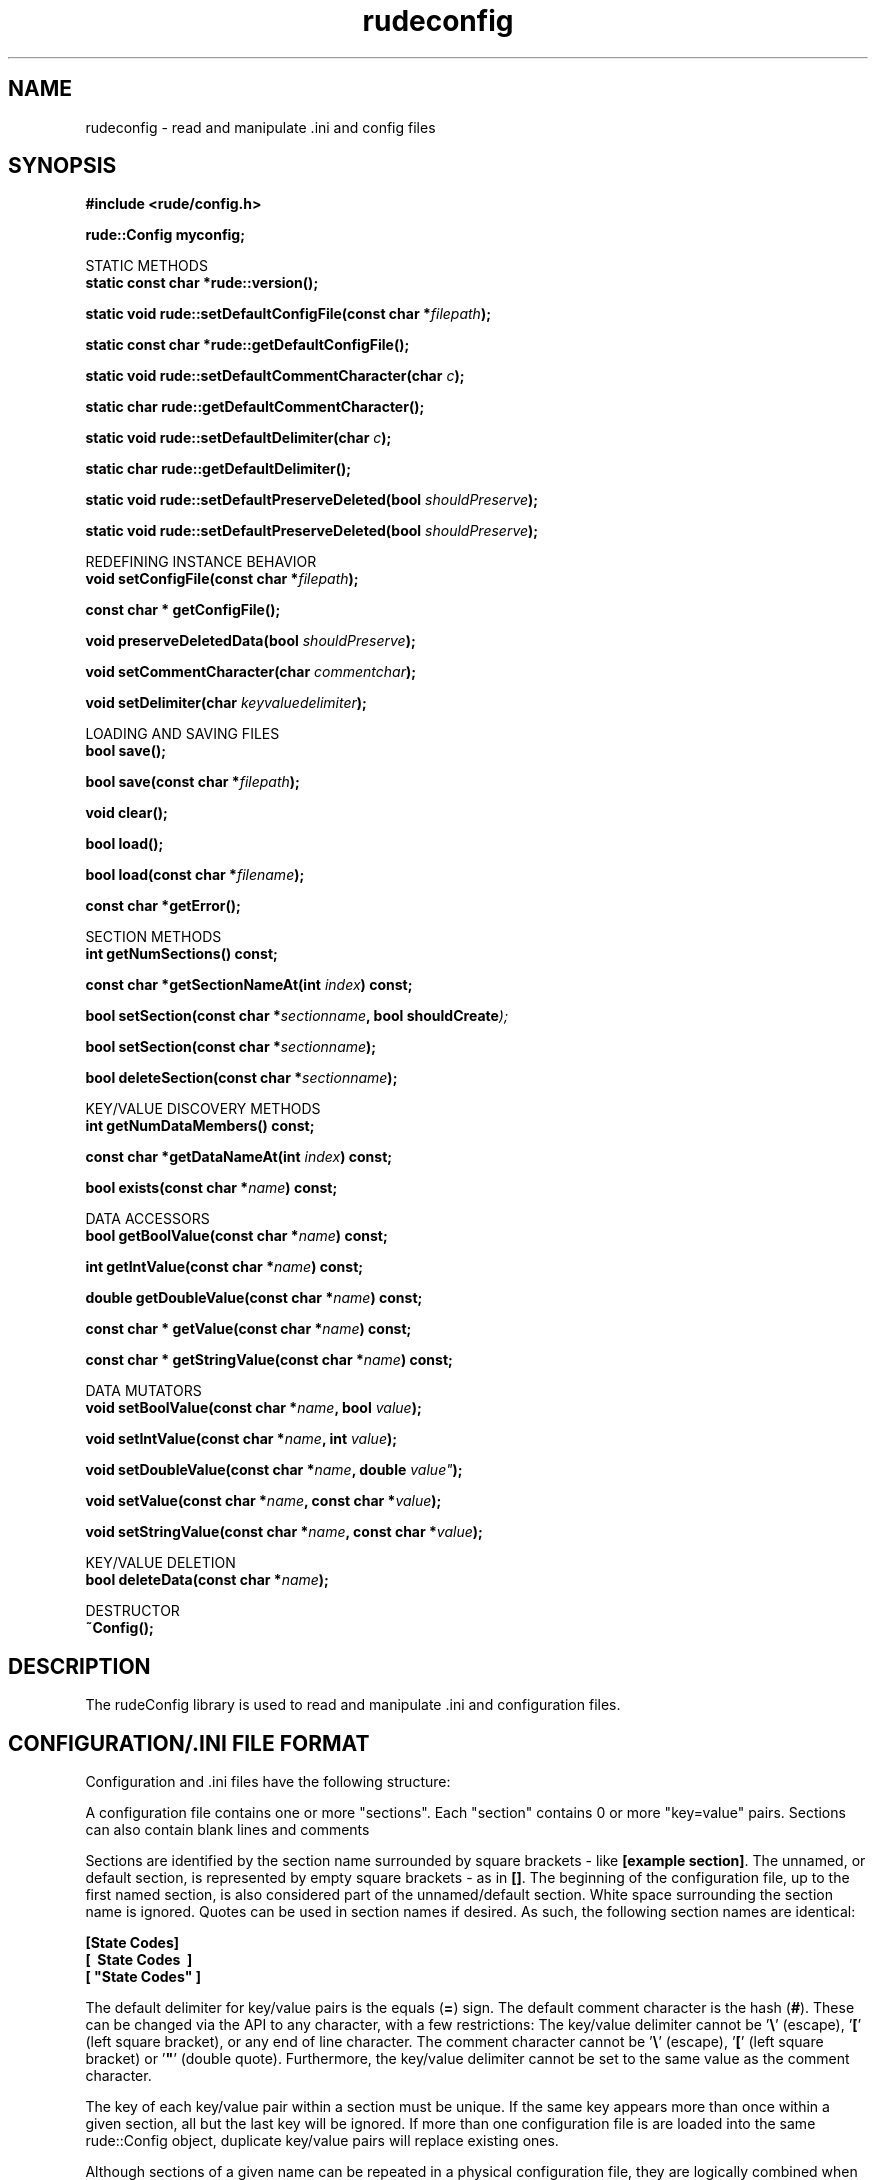 .\" Process this file with 
.\" groff -man -Tascii rudeconfig.3
.\"
.TH rudeconfig 3  "January 19, 2006" "Version 5.0" "User Manuals"
.SH NAME
rudeconfig \- read and manipulate .ini and config files
.SH SYNOPSIS
.B #include <rude/config.h>

.BI	"rude::Config myconfig;"

.PP	
STATIC METHODS
.nf
.BI	"static const char *rude::version();"

.BI	"static void rude::setDefaultConfigFile(const char *" "filepath" ");"

.BI	"static const char *rude::getDefaultConfigFile();"

.BI	"static void rude::setDefaultCommentCharacter(char " "c" ");"

.BI	"static char rude::getDefaultCommentCharacter();"

.BI	"static void rude::setDefaultDelimiter(char " "c" ");"

.BI	"static char rude::getDefaultDelimiter();"

.BI	"static void rude::setDefaultPreserveDeleted(bool " "shouldPreserve" ");"

.BI	"static void rude::setDefaultPreserveDeleted(bool " "shouldPreserve" ");"
.fi

.PP	
REDEFINING INSTANCE BEHAVIOR
.nf
.BI	"void setConfigFile(const char *" "filepath" ");"

.BI	"const char * getConfigFile();"

.BI	"void preserveDeletedData(bool " "shouldPreserve" ");"

.BI	"void setCommentCharacter(char " "commentchar" ");"

.BI	"void setDelimiter(char " "keyvaluedelimiter" ");"
.fi

.PP	
LOADING AND SAVING FILES
.nf
.BI	"bool save();"

.BI	"bool save(const char *" "filepath" ");"

.BI	"void clear();"

.BI	"bool load();"

.BI	"bool load(const char *" "filename" ");"

.BI	"const char *getError();"
.fi

.PP	
SECTION METHODS
.nf
.BI	"int getNumSections() const;"

.BI	"const char *getSectionNameAt(int " "index" ") const;"

.BI	"bool setSection(const char *" "sectionname" ", bool shouldCreate" ");"

.BI	"bool setSection(const char *" "sectionname" ");"

.BI	"bool deleteSection(const char *" "sectionname" ");"
.fi

.PP	
KEY/VALUE DISCOVERY METHODS
.nf
.BI	"int getNumDataMembers() const;"

.BI	"const char *getDataNameAt(int " "index" ") const;"

.BI	"bool exists(const char *" "name" ") const;"
.fi

.PP	
DATA ACCESSORS
.nf
.BI	"bool getBoolValue(const char *" "name" ") const;"

.BI	"int getIntValue(const char *" "name" ") const;"

.BI	"double getDoubleValue(const char *" "name" ") const;"

.BI	"const char * getValue(const char *" "name" ") const;"

.BI	"const char * getStringValue(const char *" "name" ") const;"
.fi

.PP	
DATA MUTATORS
.nf
.BI "void setBoolValue(const char *" "name" ", bool " "value" ");"

.BI "void setIntValue(const char *" "name" ", int " "value" ");"

.BI "void setDoubleValue(const char *" "name" ", double "value" ");"

.BI "void setValue(const char *" "name" ", const char *" "value" ");"

.BI "void setStringValue(const char *" "name" ", const char *" "value" ");"
.fi

.PP	
KEY/VALUE DELETION
.nf
.BI	"bool deleteData(const char *" "name" ");"
.fi

DESTRUCTOR
.nf
.BI	~Config();
.fi

.SH DESCRIPTION

The rudeConfig library is used to read and manipulate .ini and configuration files.

.SH CONFIGURATION/.INI FILE FORMAT

Configuration and .ini files have the following structure:

A configuration file contains one or more "sections". 
Each "section" contains 0 or more "key=value" pairs. 
Sections can also contain blank lines and comments

.PP
Sections are identified by the section name surrounded by square brackets - like \fB[example section]\fP.
The unnamed, or default section, is represented by empty square brackets - as in \fB[]\fP.
The beginning of the configuration file, up to the first named section, is also considered part of the unnamed/default section.
White space surrounding the section name is ignored.  Quotes can be used in section names if desired.  As such, the following section names
are identical: 

.nf
.B [State Codes]
.B [\ \ State Codes\ \ ]
.B [ \&"State Codes\&" ]
.fi

.PP
The default delimiter for key/value pairs is the equals (\fB=\fP) sign.  
The default comment character is the hash (\fB#\fP).  
These can be changed via the API to any character, with a few restrictions: 
The key/value delimiter cannot be '\fB\\\fP' (escape), '\fB[\fP' (left square bracket), or any end of line character.  
The comment character cannot be '\fB\\\fP' (escape), '\fB[\fP' (left square bracket) or '\fB"\fP' (double quote).  
Furthermore, the key/value delimiter cannot be set to the same value as the comment character.

.PP
The key of each key/value pair within a section must be unique.
If the same key appears more than once within a given section, all but the last key will be ignored.
If more than one configuration file is are loaded into the same rude::Config object, duplicate key/value pairs will replace
existing ones. 

Although sections of a given name can be repeated in a physical configuration file, they are logically combined when the rude:Config object parses the file.
If the rude:Config object is subsequently saved, then the sections will be merged- with all key/value pairs occurring one section. 
An example of multiple sections with the same name is given here:

.nf
.B # beginning of example .ini file
.B [State Codes]
.B  AZ = Arizona
.B  CO = Colorado
.B [State Codes]
.B  NY = New York
.B  CA = California
.B [State Codes]
.B  PA = Pennsylvania
.B  IL = Illinios
.B #end of example .ini file
.fi

.PP
Comments do not have to start at the beginning of a line. 
They can appear after section declarations (on the same line) and they can appear after key=value pairs.

.nf
.B # -- first line of config file --
.B #  this is in the default section
.B # this is a comment
.B # the following line is a key=value pair
.B color=blue
.B
.B [contact information]
.B # this is a new section
.B first name=Matthew
.B last name = Flood 	# comments are allowed after key=value pairs
.B 
.B []
.B # since there is no section name, this is the default section again
.B size=large
.B
.B [login info]
.B username=scruffy
.B password=$$324reeWrew65456
.B 
.B [contact information]
.B # this section is a continuation of "contact information" section listed earlier
.B #
.B # the following key=value pair demonstrates using quotes for multi-line values
.B address="111 example street
.B apartment Z"
.B
.B city=boulder
.B
.B # -- end of config file --
.fi


.SH EXAMPLES

Examples, how-to's and tutorials can also be found at the rudeserver.com website

.B Basic Usage

 #include <rude/config.h>

 int main(void)
 {
    // Create config object
    //
    rude::Config config;

    // load a configuration/.ini file
    config.load("myfile.ini");


    // read information
    //
    config.setSection("General Info");
    double cost = config.getDoubleValue("Cost");
    const char *company = config.getStringValue("Company Name");


    // create information
    //
    config.setSection("new section");
    config.setStringValue("animal type", "giraffe");
    config.setBoolValue("mammal", true);

    // save changes
    //
    config.save();
    return 0;
 }
	
.SH SEE ALSO
.BR rudecgiparser(3),
.BR rudedatabase(3),
.BR rudesocket(3),
.BR rudesession(3)

.SH REPORTING PROBLEMS

Before reporting a problem, please check the rudeserver.com web site to verify that you have the latest version of rudeconfig; otherwise, obtain the latest version and see if the problem still exists.  Please read the  FAQ at:

              http://www.rudeserver.com/

before asking for help.  Send questions and/or comments to  matt@rudeserver.com

.SH AUTHORS
Copyright (C) 2000 Matthew Flood (matt@rudeserver.com)

This  software is provided "as-is," without any express or implied warranty.  In no event will the authors be held liable for any damages arising from the use of this software.  See the distribution directory with respect  to  requirements  governing  redistribution. Thanks to all the people who reported problems and suggested various improvements in rudeconfig; who are too numerous to cite here.

